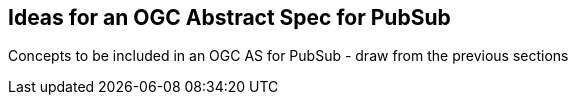 == Ideas for an OGC Abstract Spec for PubSub

Concepts to be included in an OGC AS for PubSub - draw from the previous sections

//write text in as many clauses as necessary. Use one document or many, your choice!
